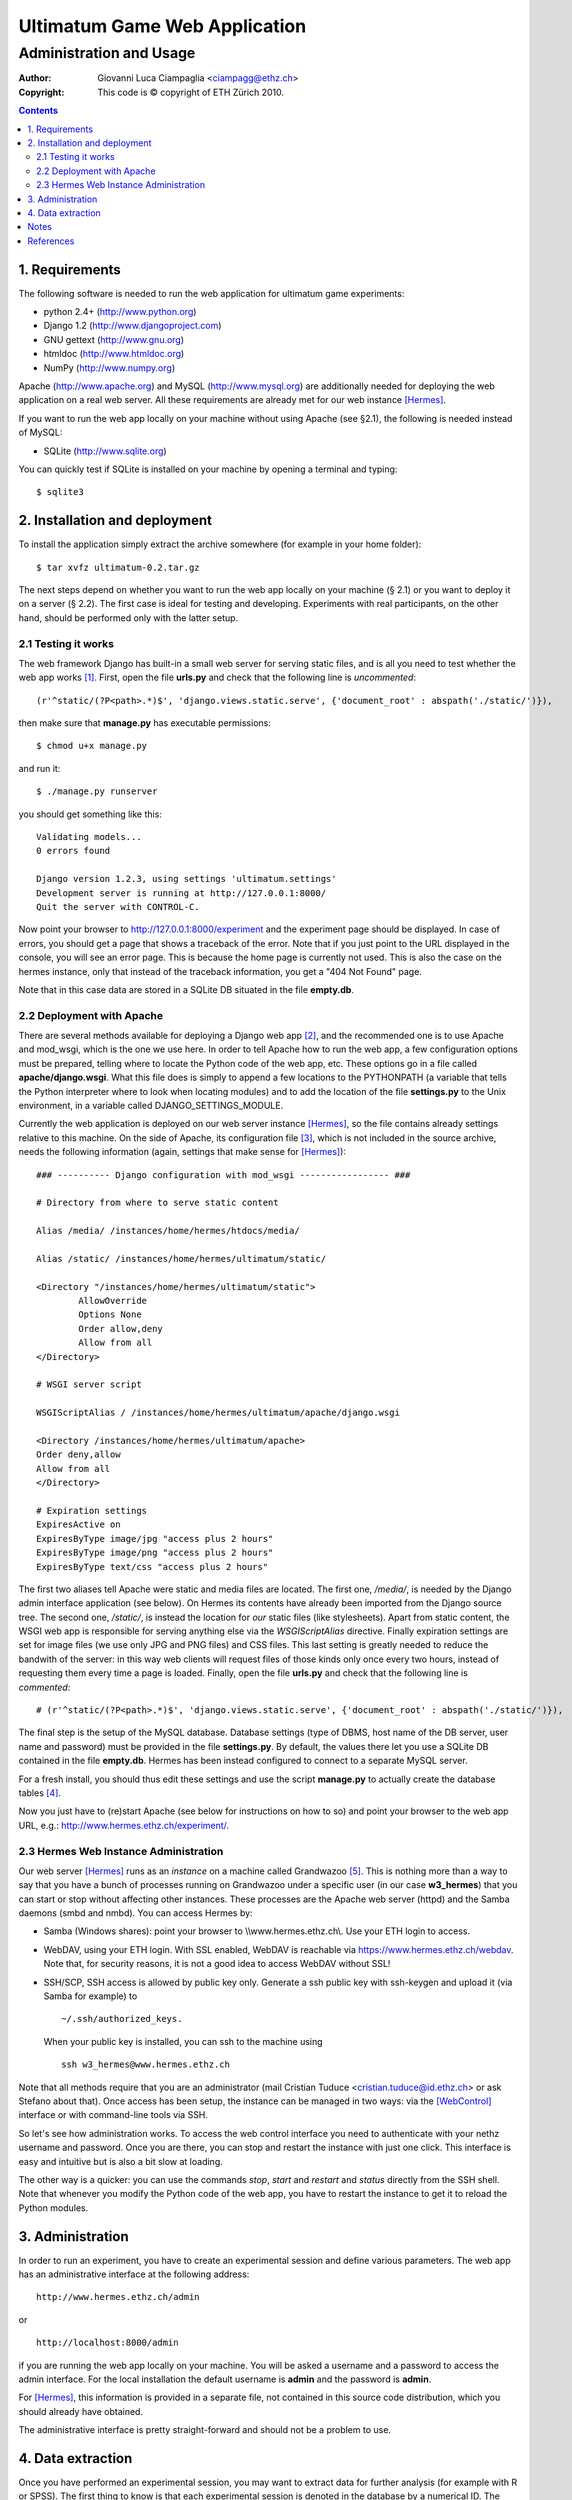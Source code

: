 
========================================================
Ultimatum Game Web Application
========================================================
------------------------
Administration and Usage
------------------------

:Author: Giovanni Luca Ciampaglia <ciampagg@ethz.ch>
:Copyright: This code is © copyright of ETH Zürich 2010.

.. contents::

1. Requirements
---------------

The following software is needed to run the web application for ultimatum game
experiments:

* python 2.4+   (http://www.python.org)
* Django 1.2    (http://www.djangoproject.com)
* GNU gettext   (http://www.gnu.org)
* htmldoc       (http://www.htmldoc.org)
* NumPy         (http://www.numpy.org)

Apache (http://www.apache.org) and MySQL (http://www.mysql.org) are additionally
needed for deploying the web application on a real web server.  All these
requirements are already met for our web instance [Hermes]_.

If you want to run the web app locally on your machine without using Apache (see
§2.1), the following is needed instead of MySQL:

* SQLite        (http://www.sqlite.org)

You can quickly test if SQLite is installed on your machine by opening a
terminal and typing:

::

    $ sqlite3

2. Installation and deployment
------------------------------

To install the application simply extract the archive somewhere (for example
in your home folder):

::

    $ tar xvfz ultimatum-0.2.tar.gz 

The next steps depend on whether you want to run the web app locally on your
machine (§ 2.1) or you want to deploy it on a server (§ 2.2). The first case is
ideal for testing and developing. Experiments with real participants, on the
other hand, should be performed only with the latter setup.


2.1 Testing it works
~~~~~~~~~~~~~~~~~~~~

The web framework Django has built-in a small web server for serving static
files, and is all you need to test whether the web app works [#]_. First, open
the file **urls.py** and check that the following line is *uncommented*:

::

    (r'^static/(?P<path>.*)$', 'django.views.static.serve', {'document_root' : abspath('./static/')}),

then make sure that **manage.py** has executable permissions:

:: 

    $ chmod u+x manage.py

and run it:

::

    $ ./manage.py runserver

you should get something like this:

::

    Validating models...
    0 errors found

    Django version 1.2.3, using settings 'ultimatum.settings'
    Development server is running at http://127.0.0.1:8000/
    Quit the server with CONTROL-C.

Now point your browser to http://127.0.0.1:8000/experiment and the experiment
page should be displayed. In case of errors, you should get a page that shows a
traceback of the error. Note that if you just point to the URL displayed in the
console, you will see an error page. This is because the home page is
currently not used. This is also the case on the hermes instance, only that
instead of the traceback information, you get a "404 Not Found" page. 

Note that in this case data are stored in a SQLite DB situated in the file
**empty.db**.

2.2 Deployment with Apache
~~~~~~~~~~~~~~~~~~~~~~~~~~

There are several methods available for deploying a Django web app [#]_, and the
recommended one is to use Apache and mod_wsgi, which is the one we use here. In
order to tell Apache how to run the web app, a few configuration options must be
prepared, telling where to locate the Python code of the web app, etc. These
options go in a file called **apache/django.wsgi**.  What this file does is
simply to append a few locations to the PYTHONPATH (a variable that tells the
Python interpreter where to look when locating modules) and to add the location
of the file **settings.py** to the Unix environment, in a variable called
DJANGO_SETTINGS_MODULE. 

Currently the web application is deployed on our web server instance [Hermes]_,
so the file contains already settings relative to this machine. On the side of
Apache, its configuration file [#]_, which is not included in the source
archive, needs the following information (again, settings that make sense for
[Hermes]_):

::

    ### ---------- Django configuration with mod_wsgi ----------------- ###

    # Directory from where to serve static content

    Alias /media/ /instances/home/hermes/htdocs/media/

    Alias /static/ /instances/home/hermes/ultimatum/static/

    <Directory "/instances/home/hermes/ultimatum/static">
            AllowOverride
            Options None
            Order allow,deny
            Allow from all
    </Directory>

    # WSGI server script

    WSGIScriptAlias / /instances/home/hermes/ultimatum/apache/django.wsgi

    <Directory /instances/home/hermes/ultimatum/apache>
    Order deny,allow
    Allow from all
    </Directory>

    # Expiration settings
    ExpiresActive on
    ExpiresByType image/jpg "access plus 2 hours"
    ExpiresByType image/png "access plus 2 hours"
    ExpiresByType text/css "access plus 2 hours"

The first two aliases tell Apache were static and media files are located. The
first one, `/media/`, is needed by the Django admin interface application (see
below). On Hermes its contents have already been imported from the Django source
tree. The second one, `/static/`, is instead the location for *our* static
files (like stylesheets). Apart from static content, the WSGI web app is responsible for serving
anything else via the `WSGIScriptAlias` directive. Finally expiration settings
are set for image files (we use only JPG and PNG files) and CSS files.  This
last setting is greatly needed to reduce the bandwith of the server: in this way
web clients will request files of those kinds only once every two hours, instead
of requesting them every time a page is loaded. Finally, open the file
**urls.py** and check that the following line is *commented*:

::

    # (r'^static/(?P<path>.*)$', 'django.views.static.serve', {'document_root' : abspath('./static/')}),

The final step is the setup of the MySQL database. Database settings (type of
DBMS, host name of the DB server, user name and password) must be provided in
the file **settings.py**. By default, the values there let you use a SQLite DB
contained in the file **empty.db**. Hermes has been instead configured to
connect to a separate MySQL server.

For a fresh install, you should thus edit these settings and use the
script **manage.py** to actually create the database tables [#]_.

Now you just have to (re)start Apache (see below for instructions on how to so)
and point your browser to the web app URL, e.g.:
http://www.hermes.ethz.ch/experiment/.

2.3 Hermes Web Instance Administration
~~~~~~~~~~~~~~~~~~~~~~~~~~~~~~~~~~~~~~

Our web server [Hermes]_ runs as an `instance` on a machine called Grandwazoo
[#]_. This is nothing more than a way to say that you have a bunch of processes
running on Grandwazoo under a specific user (in our case **w3_hermes**) that you
can start or stop without affecting other instances. These processes
are the Apache web server (httpd) and the Samba daemons (smbd and nmbd). You can
access Hermes by:

- Samba (Windows shares): point your browser to \\\\www.hermes.ethz.ch\\. Use
  your ETH login to access.

- WebDAV, using your ETH login. With SSL enabled, WebDAV is reachable via
  https://www.hermes.ethz.ch/webdav. Note that, for security reasons, it is not
  a good idea to access WebDAV without SSL!

- SSH/SCP, SSH access is allowed by public key only. Generate a ssh public key
  with ssh-keygen and upload it (via Samba for example) to

  ::

    ~/.ssh/authorized_keys. 
    
  When your public key is installed, you can ssh to the machine using 
  
  ::
  
    ssh w3_hermes@www.hermes.ethz.ch

Note that all methods require that you are an administrator (mail Cristian Tuduce
<cristian.tuduce@id.ethz.ch> or ask Stefano about that).  Once access has been
setup, the instance can be managed in two ways: via the [WebControl]_ interface
or with command-line tools via SSH.   

So let's see how administration works. To access the web control interface you
need to authenticate with your nethz username and password. Once you are there,
you can stop and restart the instance with just one click. This interface is
easy and intuitive but is also a bit slow at loading.

The other way is a quicker: you can use the commands `stop`, `start` and
`restart` and `status` directly from the SSH shell. Note that whenever you
modify the Python code of the web app, you have to restart the instance to get
it to reload the Python modules.

3. Administration
-----------------

In order to run an experiment, you have to create an experimental session and
define various parameters. The web app has an administrative interface at the
following address:

::

    http://www.hermes.ethz.ch/admin 

or 

::
    
    http://localhost:8000/admin

if you are running the web app locally on your machine. You will be asked a
username and a password to access the admin interface. For the local
installation the default username is **admin** and the password is **admin**. 

For [Hermes]_, this information is provided in a separate file, not contained in
this source code distribution, which you should already have obtained. 

The administrative interface is pretty straight-forward and should not be a
problem to use.


4. Data extraction
------------------

Once you have performed an experimental session, you may want to extract data
for further analysis (for example with R or SPSS).  The first thing to know is
that each experimental session is denoted in the database by a numerical ID. The
administrative interface (see above) provides a summary of all experimental
sessions so you can get the ID of the session you are interested in there. Two
SQL files are provided to extract data about an experimental session.  What is
needed is only that you modify them and insert the ID of the session you want.
The files are **sql/games.sql** and **sql/proposals.sql**. They should be run
directly from the command line, like so:

::
    
    $ mysql -u <username> -p experiment < sql/games.sql > games.txt

They are tested under MySQL but should work fine also with SQLite. 

Notes
-----

.. [#] See here: http://docs.djangoproject.com/en/1.2/howto/static-files/
.. [#] See here: http://docs.djangoproject.com/en/1.2/howto/deployment/
.. [#] On hermes this file is /home/instances/hermes/conf/httpd.conf
.. [#] See the Django tutorial here: http://docs.djangoproject.com/en/1.2/intro/tutorial01/#database-setup
.. [#] This machine is managed by ETHZ ID. Its hostname is grandwazoo.ethz.ch


References
----------

.. [Hermes] http://www.hermes.ethz.ch
.. [WebControl] https://setup2.ethz.ch/webcontrol/index.pl?server=grandwazoo&instance=hermes&name=hermes
